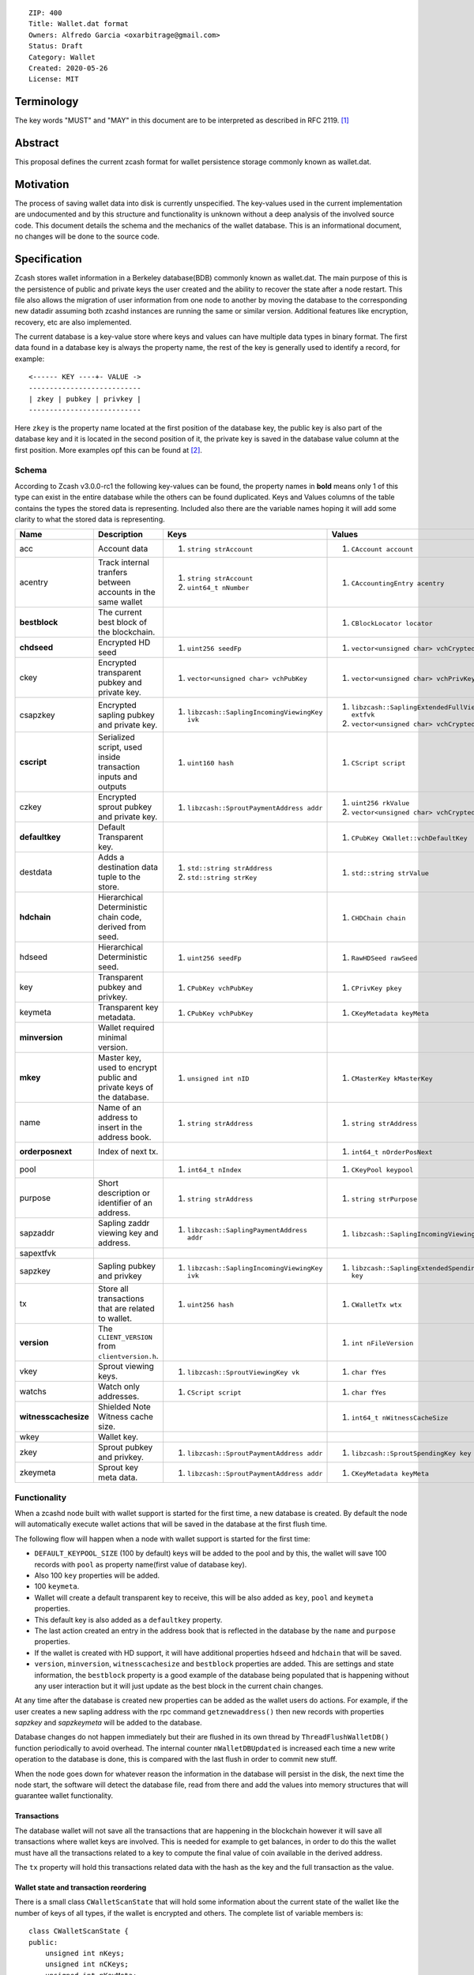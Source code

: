 ::

  ZIP: 400
  Title: Wallet.dat format
  Owners: Alfredo Garcia <oxarbitrage@gmail.com>
  Status: Draft
  Category: Wallet
  Created: 2020-05-26
  License: MIT


Terminology
===========

The key words "MUST" and "MAY" in this document are to be interpreted as described in
RFC 2119. [#RFC2119]_

Abstract
========

This proposal defines the current zcash format for wallet persistence storage commonly known as wallet.dat.

Motivation
==========

The process of saving wallet data into disk is currently unspecified. The key-values used in the current implementation are undocumented and by this structure and functionality is unknown without a deep analysis of the involved source code. This document details the schema and the mechanics of the wallet database. This is an informational document, no changes will be done to the source code.

Specification
=============

Zcash stores wallet information in a Berkeley database(BDB) commonly known as wallet.dat. 
The main purpose of this is the persistence of public and private keys the user created and the ability to recover the state after a node restart. This file also allows the migration of user information from one node to another by moving the database to the corresponding new datadir assuming both zcashd instances are running the same or similar version. Additional features like encryption, recovery, etc are also implemented.

The current database is a key-value store where keys and values can have multiple data types in binary format. The first data found in a database key is always the property name, the rest of the key is generally used to identify a record, for example::

  <------ KEY ----+- VALUE ->
  ---------------------------
  | zkey | pubkey | privkey |
  ---------------------------
  
Here ``zkey`` is the property name located at the first position of the database key, the public key is also part of the database key and it is located in the second position of it, the private key is saved in the database value column at the first position. More examples opf this can be found at [#ZIP400Attempt]_.

Schema
------

According to Zcash v3.0.0-rc1 the following key-values can be found, the property names in **bold** means only 1 of this type can exist in the entire database while the others can be found duplicated. Keys and Values columns of the table contains the types the stored data is representing. Included also there are the variable names hoping it will add some clarity to what the stored data is representing.

.. csv-table::
   :header: "Name", "Description", "Keys", "Values"

   "acc", "Account data", "1. ``string strAccount``", "1. ``CAccount account``"
   "acentry", "Track internal tranfers between accounts in the same wallet", "1. ``string strAccount``
   2. ``uint64_t nNumber``", "1. ``CAccountingEntry acentry``"
   "**bestblock**", "The current best block of the blockchain.", "", "1. ``CBlockLocator locator``"
   "**chdseed**", "Encrypted HD seed", "1. ``uint256 seedFp``", "1. ``vector<unsigned char> vchCryptedSecret``"
   "ckey", "Encrypted transparent pubkey and private key.", "1. ``vector<unsigned char> vchPubKey``", "1. ``vector<unsigned char> vchPrivKey``"
   "csapzkey", "Encrypted sapling pubkey and private key.", "1. ``libzcash::SaplingIncomingViewingKey ivk``", "1. ``libzcash::SaplingExtendedFullViewingKey extfvk`` 
   2. ``vector<unsigned char> vchCryptedSecret``"
   "**cscript**", "Serialized script, used inside transaction inputs and outputs", "1. ``uint160 hash``", "1. ``CScript script``"
   "czkey", "Encrypted sprout pubkey and private key.", "1. ``libzcash::SproutPaymentAddress addr``", "1. ``uint256 rkValue`` 
   2. ``vector<unsigned char> vchCryptedSecret``"
   "**defaultkey**", "Default Transparent key.", "", "1. ``CPubKey CWallet::vchDefaultKey``"
   "destdata", "Adds a destination data tuple to the store.", "1. ``std::string strAddress``
   2. ``std::string strKey``", "1. ``std::string strValue``"
   "**hdchain**", "Hierarchical Deterministic chain code, derived from   seed.", "", "1. ``CHDChain chain``"
   "hdseed", "Hierarchical Deterministic seed.", "1. ``uint256 seedFp``", "1. ``RawHDSeed rawSeed``"
   "key", "Transparent pubkey and privkey.", "1. ``CPubKey vchPubKey``", "1. ``CPrivKey pkey``"
   "keymeta", "Transparent key metadata.", "1. ``CPubKey vchPubKey``", "1. ``CKeyMetadata keyMeta``"
   "**minversion**", "Wallet required minimal version.", "", ""
   "**mkey**", "Master key, used to encrypt public and private keys of the database.", "1. ``unsigned int nID``", "1. ``CMasterKey kMasterKey``"
   "name", "Name of an address to insert in the address book.", "1. ``string strAddress``", "1. ``string strAddress``"
   "**orderposnext**", "Index of next tx.", "", "1. ``int64_t nOrderPosNext``"
   "pool", "", "1. ``int64_t nIndex``", "1. ``CKeyPool keypool``"
   "purpose", "Short description or identifier of an address.", "1. ``string strAddress``", "1. ``string strPurpose``"
   "sapzaddr", "Sapling zaddr viewing key and address.", "1. ``libzcash::SaplingPaymentAddress addr``", "1. ``libzcash::SaplingIncomingViewingKey ivk``"
   "sapextfvk", "", "", ""
   "sapzkey", "Sapling pubkey and privkey", "1. ``libzcash::SaplingIncomingViewingKey ivk``", "1. ``libzcash::SaplingExtendedSpendingKey key``"
   "tx", "Store all transactions that are related to wallet.", "1. ``uint256 hash``", "1. ``CWalletTx wtx``"
   "**version**", "The ``CLIENT_VERSION`` from ``clientversion.h``.", "", "1. ``int nFileVersion``"
   "vkey", "Sprout viewing keys.", "1. ``libzcash::SproutViewingKey vk``", "1. ``char fYes``"
   "watchs", "Watch only addresses.", "1. ``CScript script``", "1. ``char fYes``"
   "**witnesscachesize**", "Shielded Note Witness cache size.", "", "1. ``int64_t nWitnessCacheSize``"
   "wkey", "Wallet key.", "", ""
   "zkey", "Sprout pubkey and privkey.", "1. ``libzcash::SproutPaymentAddress addr``", "1. ``libzcash::SproutSpendingKey key``"
   "zkeymeta", "Sprout key meta data.", "1. ``libzcash::SproutPaymentAddress addr``", "1. ``CKeyMetadata keyMeta``"


Functionality
-------------

When a zcashd node built with wallet support is started for the first time, a new database is created. By default the node will automatically execute wallet actions that will be saved in the database at the first flush time.

The following flow will happen when a node with wallet support is started for the first time:

* ``DEFAULT_KEYPOOL_SIZE`` (100 by default) keys will be added to the pool and by this, the wallet will save 100 records with ``pool`` as property name(first value of database key).
* Also 100 ``key`` properties will be added.
* 100 ``keymeta``.
* Wallet will create a default transparent key to receive, this will be also added as ``key``, ``pool`` and ``keymeta`` properties.
* This default key is also added as a ``defaultkey`` property. 
* The last action created an entry in the address book that is reflected in the database by the ``name``  and ``purpose`` properties.
* If the wallet is created with HD support, it will have additional properties ``hdseed`` and ``hdchain`` that will be saved.
* ``version``, ``minversion``, ``witnesscachesize`` and ``bestblock`` properties are added. This are settings and state information, the ``bestblock`` property is a good example of the database being populated that is happening without any user interaction but it will just update as the best block in the current chain changes.

At any time after the database is created new properties can be added as the wallet users do actions. For example, if the user creates a new sapling address with the rpc command ``getznewaddress()`` then new records with properties `sapzkey` and `sapzkeymeta` will be added to the database.

Database changes do not happen immediately but their are flushed in its own thread by ``ThreadFlushWalletDB()`` function periodically to avoid overhead. The internal counter ``nWalletDBUpdated`` is increased each time a new write operation to the database is done, this is compared with the last flush in order to commit new stuff.

When the node goes down for whatever reason the information in the database will persist in the disk, the next time the node start, the software will detect the database file, read from there and add the values into memory structures that will guarantee wallet functionality.

Transactions
^^^^^^^^^^^^

The database wallet will not save all the transactions that are happening in the blockchain however it will save all transactions where wallet keys are involved. This is needed for example to get balances, in order to do this the wallet must have all the transactions related to a key to compute the final value of coin available in the derived address.

The ``tx`` property will hold this transactions related data with the hash as the key and the full transaction as the value.

Wallet state and transaction reordering
^^^^^^^^^^^^^^^^^^^^^^^^^^^^^^^^^^^^^^^

There is a small class ``CWalletScanState`` that will hold some information about the current state of the wallet like the number of keys of all types, if the wallet is encrypted and others. The complete list of variable members is::

    class CWalletScanState {
    public:
        unsigned int nKeys;
        unsigned int nCKeys;
        unsigned int nKeyMeta;
        unsigned int nZKeys;
        unsigned int nCZKeys;
        unsigned int nZKeyMeta;
        unsigned int nSapZAddrs;
        bool fIsEncrypted;
        bool fAnyUnordered;
        int nFileVersion;
        vector<uint256> vWalletUpgrade;
    };

If transaction order has changed(orphan blocks, others) then ``fAnyUnordered`` will be true and the wallet code will rescan all transaction again. Transactions may change their order by several reasons, this is handled by wallet code but needs to be reflected by database code as well thus the rescan. 

Memory Cleanup
^^^^^^^^^^^^^^

After reading or writing from/to the database the implementation must clean the memory in case it was a private key. Implementation may free the memory after reading or writing anything from/to the database.

Wallet Recovery
^^^^^^^^^^^^^^^

Database file can be corrupted for whatever reason. The zcashd support a command line option to try to recover from this situation(``-salvagewallet``). When this flag is on function ``Recover()`` will run.

The recovery procedure is as follows:

* Move wallet file to wallet.timestamp.bak
* Call ``Salvage()`` with fAggressive=true to
* Get as much data as possible.
* Rewrite salvaged data to fresh wallet file
* Set ``-rescan`` so any missing transactions will be found.

The ``Salvage()`` call is BDB specific, other database implementations may provide similar functionality.

Wallet Encryption
^^^^^^^^^^^^^^^^^

Encryption will not be discussed in this document in detail as it is expected for the algorithm to change in the future according to the Wallet format ZIP issue: [#ZIP400Issue]_.

Encryption of the keys is done by the ``CCrypter`` class where the ``mkey`` property from the database is used as a ``CMasterKey`` class.

For a deeper understanding of the current encryption mechanism please refer to [#CrypterCode]_

References
==========

.. [#RFC2119] `Key words for use in RFCs to Indicate Requirement Levels <https://www.rfc-editor.org/rfc/rfc2119.html>`_
.. [#ZIP400Attempt] `ZIP 400 initial attempt <https://github.com/leto/zips/blob/d279728cc457a824abb6dec1fc560ab9c7a9a510/zip-0400.rst>`_
.. [#ZIP400Issue] `ZIP 400 issue <https://github.com/zcash/zips/issues/350>`_
.. [#CrypterCode] `Database key encryption implementation <https://github.com/zcash/zcash/blob/master/src/wallet/crypter.h>`_
